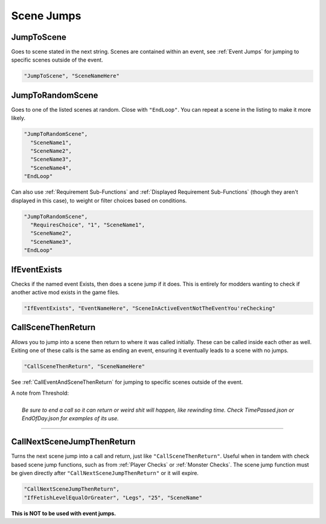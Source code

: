 .. meta::
    :keywords: jumptorandomscene jumptorandom call

.. _Scene Jumps:

**Scene Jumps**
================

.. seealso::

  For making jumps to scenes in other events, see :ref:`Event Jumps`.

**JumpToScene**
----------------
Goes to scene stated in the next string. Scenes are contained within an event,
see :ref:`Event Jumps` for jumping to specific scenes outside of the event.

.. code-block:: javascript

  "JumpToScene", "SceneNameHere"

**JumpToRandomScene**
----------------------
Goes to one of the listed scenes at random. Close with ``"EndLoop"``. You can repeat a scene in the listing to make it more likely.

.. code-block:: javascript

  "JumpToRandomScene",
    "SceneName1",
    "SceneName2",
    "SceneName3",
    "SceneName4",
  "EndLoop"

Can also use :ref:`Requirement Sub-Functions` and :ref:`Displayed Requirement Sub-Functions` (though they aren't displayed in this case),
to weight or filter choices based on conditions.

.. code-block:: javascript

  "JumpToRandomScene",
    "RequiresChoice", "1", "SceneName1",
    "SceneName2",
    "SceneName3",
  "EndLoop"

**IfEventExists**
------------------
Checks if the named event Exists, then does a scene jump if it does. This is entirely for modders wanting to check if another active mod exists in the game files.

.. code-block:: javascript

  "IfEventExists", "EventNameHere", "SceneInActiveEventNotTheEventYou'reChecking"

.. _CallSceneThenReturn:

**CallSceneThenReturn**
------------------------
Allows you to jump into a scene then return to where it was called initially.
These can be called inside each other as well. Exiting one of these calls is the same as ending an event, ensuring it eventually leads to a scene with no jumps.

.. code-block:: javascript

  "CallSceneThenReturn", "SceneNameHere"

See :ref:`CallEventAndSceneThenReturn` for jumping to specific scenes outside of the event.

| A note from Threshold:
|
|  *Be sure to end a call so it can return or weird shit will happen, like rewinding time. Check TimePassed.json or EndOfDay.json for examples of its use.*

----

**CallNextSceneJumpThenReturn**
--------------------------------
Turns the next scene jump into a call and return, just like ``"CallSceneThenReturn"``. Useful when in tandem with check based scene jump functions,
such as from :ref:`Player Checks` or :ref:`Monster Checks`.
The scene jump function must be given directly after ``"CallNextSceneJumpThenReturn"`` or it will expire.

.. code-block:: javascript

  "CallNextSceneJumpThenReturn",
  "IfFetishLevelEqualOrGreater", "Legs", "25", "SceneName"

**This is NOT to be used with event jumps.**
